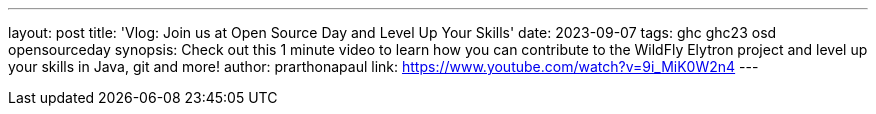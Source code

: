---
layout: post
title: 'Vlog: Join us at Open Source Day and Level Up Your Skills'
date: 2023-09-07
tags: ghc ghc23 osd opensourceday
synopsis: Check out this 1 minute video to learn how you can contribute to the WildFly Elytron project and level up your skills in Java, git and more!
author: prarthonapaul
link: https://www.youtube.com/watch?v=9i_MiK0W2n4
---